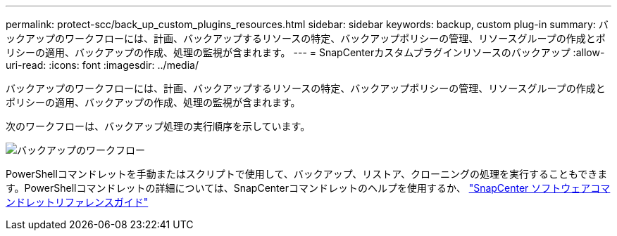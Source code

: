 ---
permalink: protect-scc/back_up_custom_plugins_resources.html 
sidebar: sidebar 
keywords: backup, custom plug-in 
summary: バックアップのワークフローには、計画、バックアップするリソースの特定、バックアップポリシーの管理、リソースグループの作成とポリシーの適用、バックアップの作成、処理の監視が含まれます。 
---
= SnapCenterカスタムプラグインリソースのバックアップ
:allow-uri-read: 
:icons: font
:imagesdir: ../media/


[role="lead"]
バックアップのワークフローには、計画、バックアップするリソースの特定、バックアップポリシーの管理、リソースグループの作成とポリシーの適用、バックアップの作成、処理の監視が含まれます。

次のワークフローは、バックアップ処理の実行順序を示しています。

image::../media/scc_backup_workflow.gif[バックアップのワークフロー]

PowerShellコマンドレットを手動またはスクリプトで使用して、バックアップ、リストア、クローニングの処理を実行することもできます。PowerShellコマンドレットの詳細については、SnapCenterコマンドレットのヘルプを使用するか、 https://docs.netapp.com/us-en/snapcenter-cmdlets/index.html["SnapCenter ソフトウェアコマンドレットリファレンスガイド"]
